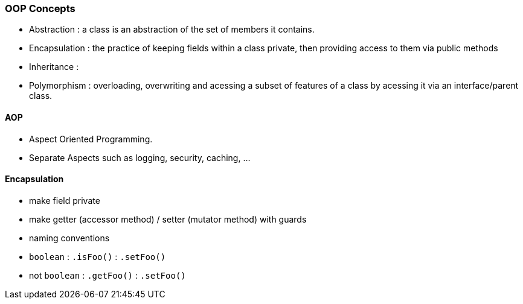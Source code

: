 ### OOP Concepts
* Abstraction : a class is an abstraction of the set of members it contains.
* Encapsulation : the practice of keeping fields within a class private,
then providing access to them via public methods
* Inheritance :
* Polymorphism : overloading, overwriting and acessing a subset of features of a class
by acessing it via an interface/parent class.

==== AOP
* Aspect Oriented Programming.
* Separate Aspects such as logging, security, caching, ...




==== Encapsulation
* make field private
* make getter (accessor method) / setter (mutator method) with guards
* naming conventions
* `boolean` : `.isFoo()` : `.setFoo()`
* not `boolean` : `.getFoo()` : `.setFoo()`

